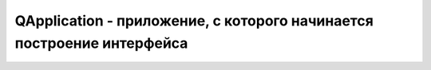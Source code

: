 .. py:module:: QtGui

QApplication - приложение, с которого начинается построение интерфейса
======================================================================


.. py:class:: QApplication(*args)

    .. code-block:: py

        import sys

        from PyQt4.QtGui import QApplication, QWidget

        application = QApplication(sys.argv)
        
        w = QWidget()
        w.show()
        
        sys.exit(application.exec_())


    .. py:staticmethod:: clipboard()

        .. code-block:: py

            clipboard = QApplication.clipboard()


    .. py:staticmethod:: desktop()

        Возвращает объект :py:class:`QtGui.QDesktopWidget`, компонент рабочего стола.


    .. py:staticmethod:: focusWidget()

        Возвращает ссылку на компонент, находящийся в фокусе ввода.


    .. py:method:: argv()

        возвращает список переданных аргументов